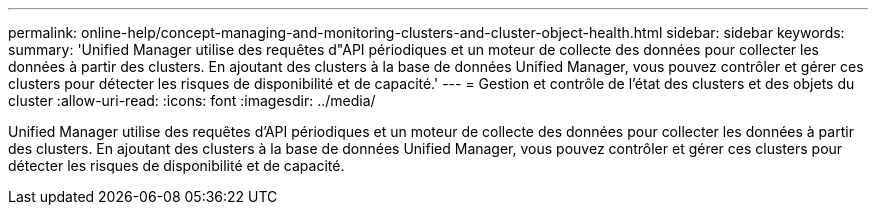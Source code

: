 ---
permalink: online-help/concept-managing-and-monitoring-clusters-and-cluster-object-health.html 
sidebar: sidebar 
keywords:  
summary: 'Unified Manager utilise des requêtes d"API périodiques et un moteur de collecte des données pour collecter les données à partir des clusters. En ajoutant des clusters à la base de données Unified Manager, vous pouvez contrôler et gérer ces clusters pour détecter les risques de disponibilité et de capacité.' 
---
= Gestion et contrôle de l'état des clusters et des objets du cluster
:allow-uri-read: 
:icons: font
:imagesdir: ../media/


[role="lead"]
Unified Manager utilise des requêtes d'API périodiques et un moteur de collecte des données pour collecter les données à partir des clusters. En ajoutant des clusters à la base de données Unified Manager, vous pouvez contrôler et gérer ces clusters pour détecter les risques de disponibilité et de capacité.
